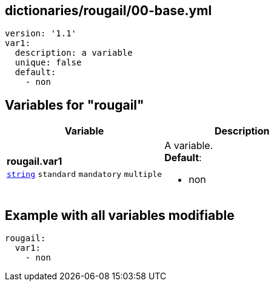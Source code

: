 == dictionaries/rougail/00-base.yml

[,yaml]
----
version: '1.1'
var1:
  description: a variable
  unique: false
  default:
    - non
----
== Variables for "rougail"

[cols="119a,119a",options="header"]
|====
| Variable                                                                                                              | Description                                                                                                           
| 
**rougail.var1** +
`https://rougail.readthedocs.io/en/latest/variable.html#variables-types[string]` `standard` `mandatory` `multiple`                                                                                                                       | 
A variable. +
**Default**: 

* non                                                                                                                       
|====


== Example with all variables modifiable

[,yaml]
----
rougail:
  var1:
    - non
----
